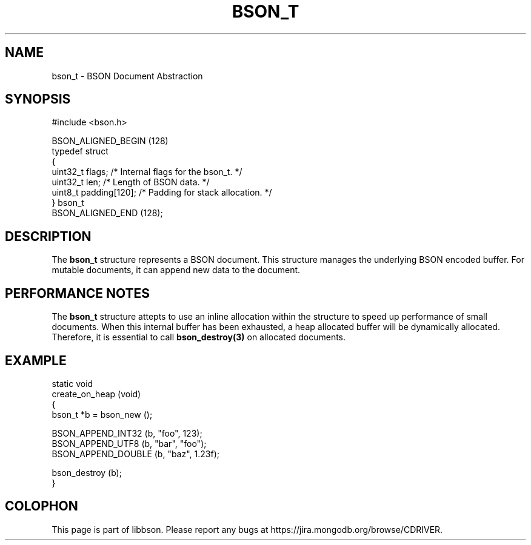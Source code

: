 .\" This manpage is Copyright (C) 2016 MongoDB, Inc.
.\" 
.\" Permission is granted to copy, distribute and/or modify this document
.\" under the terms of the GNU Free Documentation License, Version 1.3
.\" or any later version published by the Free Software Foundation;
.\" with no Invariant Sections, no Front-Cover Texts, and no Back-Cover Texts.
.\" A copy of the license is included in the section entitled "GNU
.\" Free Documentation License".
.\" 
.TH "BSON_T" "3" "2016\(hy01\(hy13" "libbson"
.SH NAME
bson_t \- BSON Document Abstraction
.SH "SYNOPSIS"

.nf
.nf
#include <bson.h>

BSON_ALIGNED_BEGIN (128)
typedef struct
{
   uint32_t flags;         /* Internal flags for the bson_t. */
   uint32_t len;           /* Length of BSON data. */
   uint8_t  padding[120];  /* Padding for stack allocation. */
} bson_t
BSON_ALIGNED_END (128);
.fi
.fi

.SH "DESCRIPTION"

The
.B bson_t
structure represents a BSON document. This structure manages the underlying BSON encoded buffer. For mutable documents, it can append new data to the document.

.SH "PERFORMANCE NOTES"

The
.B bson_t
structure attepts to use an inline allocation within the structure to speed up performance of small documents. When this internal buffer has been exhausted, a heap allocated buffer will be dynamically allocated. Therefore, it is essential to call
.B bson_destroy(3)
on allocated documents.

.SH "EXAMPLE"

.nf
.nf
static void
create_on_heap (void)
{
   bson_t *b = bson_new ();

   BSON_APPEND_INT32 (b, "foo", 123);
   BSON_APPEND_UTF8 (b, "bar", "foo");
   BSON_APPEND_DOUBLE (b, "baz", 1.23f);

   bson_destroy (b);
}
.fi
.fi


.B
.SH COLOPHON
This page is part of libbson.
Please report any bugs at https://jira.mongodb.org/browse/CDRIVER.
